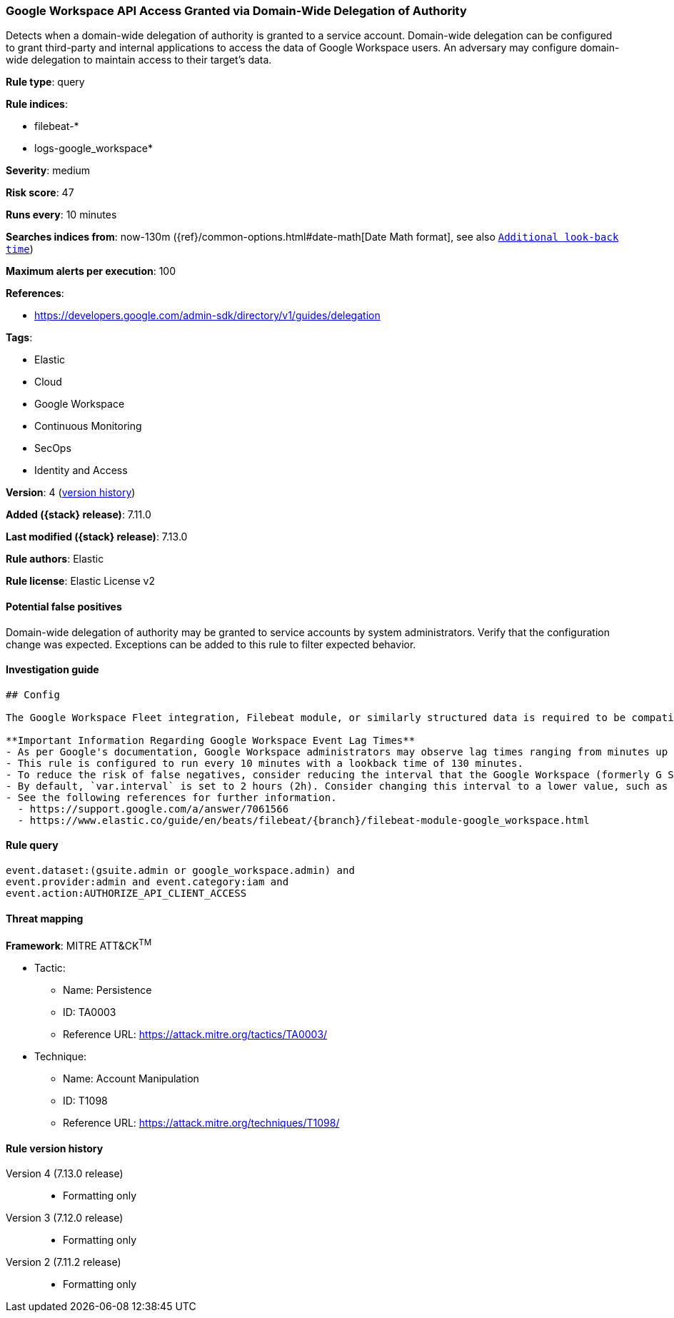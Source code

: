 [[google-workspace-api-access-granted-via-domain-wide-delegation-of-authority]]
=== Google Workspace API Access Granted via Domain-Wide Delegation of Authority

Detects when a domain-wide delegation of authority is granted to a service account. Domain-wide delegation can be configured to grant third-party and internal applications to access the data of Google Workspace users. An adversary may configure domain-wide delegation to maintain access to their target’s data.

*Rule type*: query

*Rule indices*:

* filebeat-*
* logs-google_workspace*

*Severity*: medium

*Risk score*: 47

*Runs every*: 10 minutes

*Searches indices from*: now-130m ({ref}/common-options.html#date-math[Date Math format], see also <<rule-schedule, `Additional look-back time`>>)

*Maximum alerts per execution*: 100

*References*:

* https://developers.google.com/admin-sdk/directory/v1/guides/delegation

*Tags*:

* Elastic
* Cloud
* Google Workspace
* Continuous Monitoring
* SecOps
* Identity and Access

*Version*: 4 (<<google-workspace-api-access-granted-via-domain-wide-delegation-of-authority-history, version history>>)

*Added ({stack} release)*: 7.11.0

*Last modified ({stack} release)*: 7.13.0

*Rule authors*: Elastic

*Rule license*: Elastic License v2

==== Potential false positives

Domain-wide delegation of authority may be granted to service accounts by system administrators. Verify that the configuration change was expected. Exceptions can be added to this rule to filter expected behavior.

==== Investigation guide


[source, markdown, subs="attributes"]
----------------------------------
## Config

The Google Workspace Fleet integration, Filebeat module, or similarly structured data is required to be compatible with this rule.

**Important Information Regarding Google Workspace Event Lag Times**
- As per Google's documentation, Google Workspace administrators may observe lag times ranging from minutes up to 3 days between the time of an event's occurrence and the event being visible in the Google Workspace admin/audit logs.
- This rule is configured to run every 10 minutes with a lookback time of 130 minutes.
- To reduce the risk of false negatives, consider reducing the interval that the Google Workspace (formerly G Suite) Filebeat module polls Google's reporting API for new events.
- By default, `var.interval` is set to 2 hours (2h). Consider changing this interval to a lower value, such as 10 minutes (10m).
- See the following references for further information.
  - https://support.google.com/a/answer/7061566
  - https://www.elastic.co/guide/en/beats/filebeat/{branch}/filebeat-module-google_workspace.html
----------------------------------


==== Rule query


[source,js]
----------------------------------
event.dataset:(gsuite.admin or google_workspace.admin) and
event.provider:admin and event.category:iam and
event.action:AUTHORIZE_API_CLIENT_ACCESS
----------------------------------

==== Threat mapping

*Framework*: MITRE ATT&CK^TM^

* Tactic:
** Name: Persistence
** ID: TA0003
** Reference URL: https://attack.mitre.org/tactics/TA0003/
* Technique:
** Name: Account Manipulation
** ID: T1098
** Reference URL: https://attack.mitre.org/techniques/T1098/

[[google-workspace-api-access-granted-via-domain-wide-delegation-of-authority-history]]
==== Rule version history

Version 4 (7.13.0 release)::
* Formatting only

Version 3 (7.12.0 release)::
* Formatting only

Version 2 (7.11.2 release)::
* Formatting only
